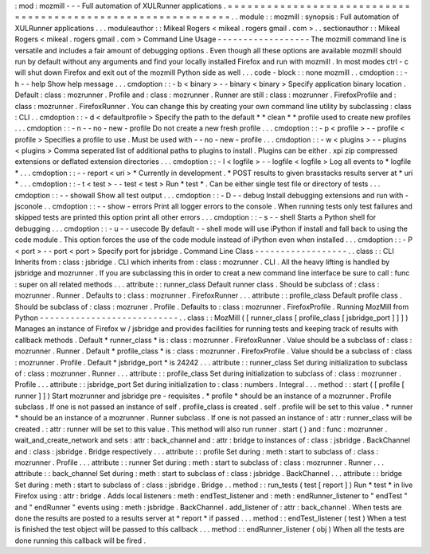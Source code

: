 :
mod
:
mozmill
-
-
-
Full
automation
of
XULRunner
applications
.
=
=
=
=
=
=
=
=
=
=
=
=
=
=
=
=
=
=
=
=
=
=
=
=
=
=
=
=
=
=
=
=
=
=
=
=
=
=
=
=
=
=
=
=
=
=
=
=
=
=
=
=
=
=
=
=
=
=
=
=
=
.
.
module
:
:
mozmill
:
synopsis
:
Full
automation
of
XULRunner
applications
.
.
.
moduleauthor
:
:
Mikeal
Rogers
<
mikeal
.
rogers
gmail
.
com
>
.
.
sectionauthor
:
:
Mikeal
Rogers
<
mikeal
.
rogers
gmail
.
com
>
Command
Line
Usage
-
-
-
-
-
-
-
-
-
-
-
-
-
-
-
-
-
-
The
mozmill
command
line
is
versatile
and
includes
a
fair
amount
of
debugging
options
.
Even
though
all
these
options
are
available
mozmill
should
run
by
default
without
any
arguments
and
find
your
locally
installed
Firefox
and
run
with
mozmill
.
In
most
modes
ctrl
-
c
will
shut
down
Firefox
and
exit
out
of
the
mozmill
Python
side
as
well
.
.
.
code
-
block
:
:
none
mozmill
.
.
cmdoption
:
:
-
h
-
-
help
Show
help
message
.
.
.
cmdoption
:
:
-
b
<
binary
>
-
-
binary
<
binary
>
Specify
application
binary
location
.
Default
:
class
:
mozrunner
.
Profile
and
:
class
:
mozrunner
.
Runner
are
still
:
class
:
mozrunner
.
FirefoxProfile
and
:
class
:
mozrunner
.
FirefoxRunner
.
You
can
change
this
by
creating
your
own
command
line
utility
by
subclassing
:
class
:
CLI
.
.
cmdoption
:
:
-
d
<
defaultprofile
>
Specify
the
path
to
the
default
*
*
clean
*
*
profile
used
to
create
new
profiles
.
.
.
cmdoption
:
:
-
n
-
-
no
-
new
-
profile
Do
not
create
a
new
fresh
profile
.
.
.
cmdoption
:
:
-
p
<
profile
>
-
-
profile
<
profile
>
Specifies
a
profile
to
use
.
Must
be
used
with
-
-
no
-
new
-
profile
.
.
.
cmdoption
:
:
-
w
<
plugins
>
-
-
plugins
<
plugins
>
Comma
seperated
list
of
additional
paths
to
plugins
to
install
.
Plugins
can
be
either
.
xpi
zip
compressed
extensions
or
deflated
extension
directories
.
.
.
cmdoption
:
:
-
l
<
logfile
>
-
-
logfile
<
logfile
>
Log
all
events
to
*
logfile
*
.
.
.
cmdoption
:
:
-
-
report
<
uri
>
*
Currently
in
development
.
*
POST
results
to
given
brasstacks
results
server
at
*
uri
*
.
.
.
cmdoption
:
:
-
t
<
test
>
-
-
test
<
test
>
Run
*
test
*
.
Can
be
either
single
test
file
or
directory
of
tests
.
.
.
cmdoption
:
:
-
-
showall
Show
all
test
output
.
.
.
cmdoption
:
:
-
D
-
-
debug
Install
debugging
extensions
and
run
with
-
jsconole
.
.
cmdoption
:
:
-
-
show
-
errors
Print
all
logger
errors
to
the
console
.
When
running
tests
only
test
failures
and
skipped
tests
are
printed
this
option
print
all
other
errors
.
.
.
cmdoption
:
:
-
s
-
-
shell
Starts
a
Python
shell
for
debugging
.
.
.
cmdoption
:
:
-
u
-
-
usecode
By
default
-
-
shell
mode
will
use
iPython
if
install
and
fall
back
to
using
the
code
module
.
This
option
forces
the
use
of
the
code
module
instead
of
iPython
even
when
installed
.
.
.
cmdoption
:
:
-
P
<
port
>
-
-
port
<
port
>
Specify
port
for
jsbridge
.
Command
Line
Class
-
-
-
-
-
-
-
-
-
-
-
-
-
-
-
-
-
-
.
.
class
:
:
CLI
Inherits
from
:
class
:
jsbridge
.
CLI
which
inherits
from
:
class
:
mozrunner
.
CLI
.
All
the
heavy
lifting
is
handled
by
jsbridge
and
mozrunner
.
If
you
are
subclassing
this
in
order
to
creat
a
new
command
line
interface
be
sure
to
call
:
func
:
super
on
all
related
methods
.
.
.
attribute
:
:
runner_class
Default
runner
class
.
Should
be
subclass
of
:
class
:
mozrunner
.
Runner
.
Defaults
to
:
class
:
mozrunner
.
FirefoxRunner
.
.
.
attribute
:
:
profile_class
Default
profile
class
.
Should
be
subclass
of
:
class
:
mozruner
.
Profile
.
Defaults
to
:
class
:
mozrunner
.
FirefoxProfile
.
Running
MozMill
from
Python
-
-
-
-
-
-
-
-
-
-
-
-
-
-
-
-
-
-
-
-
-
-
-
-
-
-
-
.
.
class
:
:
MozMill
(
[
runner_class
[
profile_class
[
jsbridge_port
]
]
]
)
Manages
an
instance
of
Firefox
w
/
jsbridge
and
provides
facilities
for
running
tests
and
keeping
track
of
results
with
callback
methods
.
Default
*
runner_class
*
is
:
class
:
mozrunner
.
FirefoxRunner
.
Value
should
be
a
subclass
of
:
class
:
mozrunner
.
Runner
.
Default
*
profile_class
*
is
:
class
:
mozrunner
.
FirefoxProfile
.
Value
should
be
a
subclass
of
:
class
:
mozrunner
.
Profile
.
Default
*
jsbridge_port
*
is
24242
.
.
.
attribute
:
:
runner_class
Set
during
initialization
to
subclass
of
:
class
:
mozrunner
.
Runner
.
.
.
attribute
:
:
profile_class
Set
during
initialization
to
subclass
of
:
class
:
mozrunner
.
Profile
.
.
.
attribute
:
:
jsbridge_port
Set
during
initialization
to
:
class
:
numbers
.
Integral
.
.
.
method
:
:
start
(
[
profile
[
runner
]
]
)
Start
mozrunner
and
jsbridge
pre
-
requisites
.
*
profile
*
should
be
an
instance
of
a
mozrunner
.
Profile
subclass
.
If
one
is
not
passed
an
instance
of
self
.
profile_class
is
created
.
self
.
profile
will
be
set
to
this
value
.
*
runner
*
should
be
an
instance
of
a
mozrunner
.
Runner
subclass
.
If
one
is
not
passed
an
instance
of
:
attr
:
runner_class
will
be
created
.
:
attr
:
runner
will
be
set
to
this
value
.
This
method
will
also
run
runner
.
start
(
)
and
:
func
:
mozrunner
.
wait_and_create_network
and
sets
:
attr
:
back_channel
and
:
attr
:
bridge
to
instances
of
:
class
:
jsbridge
.
BackChannel
and
:
class
:
jsbridge
.
Bridge
respectively
.
.
.
attribute
:
:
profile
Set
during
:
meth
:
start
to
subclass
of
:
class
:
mozrunner
.
Profile
.
.
.
attribute
:
:
runner
Set
during
:
meth
:
start
to
subclass
of
:
class
:
mozrunner
.
Runner
.
.
.
attribute
:
:
back_channel
Set
during
:
meth
:
start
to
subclass
of
:
class
:
jsbridge
.
BackChannel
.
.
.
attribute
:
:
bridge
Set
during
:
meth
:
start
to
subclass
of
:
class
:
jsbridge
.
Bridge
.
.
method
:
:
run_tests
(
test
[
report
]
)
Run
*
test
*
in
live
Firefox
using
:
attr
:
bridge
.
Adds
local
listeners
:
meth
:
endTest_listener
and
:
meth
:
endRunner_listener
to
"
endTest
"
and
"
endRunner
"
events
using
:
meth
:
jsbridge
.
BackChannel
.
add_listener
of
:
attr
:
back_channel
.
When
tests
are
done
the
results
are
posted
to
a
results
server
at
*
report
*
if
passed
.
.
.
method
:
:
endTest_listener
(
test
)
When
a
test
is
finished
the
test
object
will
be
passed
to
this
callback
.
.
.
method
:
:
endRunner_listener
(
obj
)
When
all
the
tests
are
done
running
this
callback
will
be
fired
.
